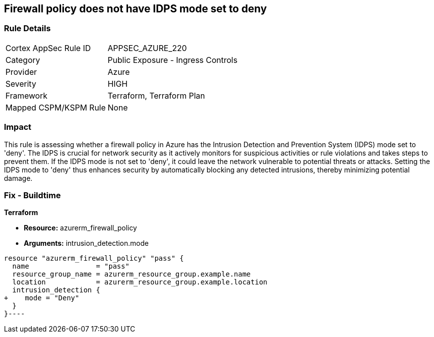 
== Firewall policy does not have IDPS mode set to deny

=== Rule Details

[cols="1,2"]
|===
|Cortex AppSec Rule ID |APPSEC_AZURE_220
|Category |Public Exposure - Ingress Controls
|Provider |Azure
|Severity |HIGH
|Framework |Terraform, Terraform Plan
|Mapped CSPM/KSPM Rule |None
|===


=== Impact
This rule is assessing whether a firewall policy in Azure has the Intrusion Detection and Prevention System (IDPS) mode set to 'deny'. The IDPS is crucial for network security as it actively monitors for suspicious activities or rule violations and takes steps to prevent them. If the IDPS mode is not set to 'deny', it could leave the network vulnerable to potential threats or attacks. Setting the IDPS mode to 'deny' thus enhances security by automatically blocking any detected intrusions, thereby minimizing potential damage.

=== Fix - Buildtime

*Terraform*

* *Resource:* azurerm_firewall_policy
* *Arguments:* intrusion_detection.mode


[source,go]
----
resource "azurerm_firewall_policy" "pass" {
  name                = "pass"
  resource_group_name = azurerm_resource_group.example.name
  location            = azurerm_resource_group.example.location
  intrusion_detection {
+    mode = "Deny"
  }
}----

